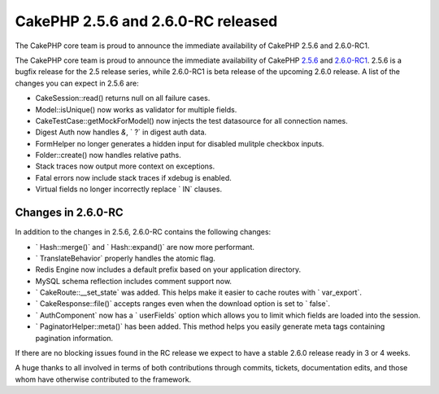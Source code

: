 CakePHP 2.5.6 and 2.6.0-RC released
===================================

The CakePHP core team is proud to announce the immediate availability
of CakePHP 2.5.6 and 2.6.0-RC1.

The CakePHP core team is proud to announce the immediate availability
of CakePHP `2.5.6`_ and `2.6.0-RC1`_. 2.5.6 is a bugfix release for
the 2.5 release series, while 2.6.0-RC1 is beta release of the
upcoming 2.6.0 release. A list of the changes you can expect in 2.5.6
are:

+ CakeSession::read() returns null on all failure cases.
+ Model::isUnique() now works as validator for multiple fields.
+ CakeTestCase::getMockForModel() now injects the test datasource for
  all connection names.
+ Digest Auth now handles `&`, ` ?` in digest auth data.
+ FormHelper no longer generates a hidden input for disabled mulitple
  checkbox inputs.
+ Folder::create() now handles relative paths.
+ Stack traces now output more context on exceptions.
+ Fatal errors now include stack traces if xdebug is enabled.
+ Virtual fields no longer incorrectly replace ` IN` clauses.



Changes in 2.6.0-RC
-------------------

In addition to the changes in 2.5.6, 2.6.0-RC contains the following
changes:

+ ` Hash::merge()` and ` Hash::expand()` are now more performant.
+ ` TranslateBehavior` properly handles the atomic flag.
+ Redis Engine now includes a default prefix based on your application
  directory.
+ MySQL schema reflection includes comment support now.
+ ` CakeRoute::__set_state` was added. This helps make it easier to
  cache routes with ` var_export`.
+ ` CakeResponse::file()` accepts ranges even when the download option
  is set to ` false`.
+ ` AuthComponent` now has a ` userFields` option which allows you to
  limit which fields are loaded into the session.
+ ` PaginatorHelper::meta()` has been added. This method helps you
  easily generate meta tags containing pagination information.

If there are no blocking issues found in the RC release we expect to
have a stable 2.6.0 release ready in 3 or 4 weeks.

A huge thanks to all involved in terms of both contributions through
commits, tickets, documentation edits, and those whom have otherwise
contributed to the framework.


.. _2.5.6: https://github.com/cakephp/cakephp/releases/2.5.6
.. _2.6.0-RC1: https://github.com/cakephp/cakephp/releases/2.6.0-RC1

.. author:: markstory
.. categories:: news
.. tags:: release,CakePHP,News
